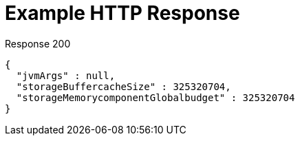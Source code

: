 = Example HTTP Response

====
.Response 200
[source,json]
----
{
  "jvmArgs" : null,
  "storageBuffercacheSize" : 325320704,
  "storageMemorycomponentGlobalbudget" : 325320704
}
----
====